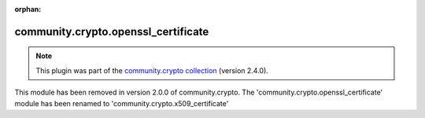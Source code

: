 
.. Document meta

:orphan:

.. Anchors

.. _ansible_collections.community.crypto.openssl_certificate_module:

.. Title

community.crypto.openssl_certificate
++++++++++++++++++++++++++++++++++++

.. Collection note

.. note::
    This plugin was part of the `community.crypto collection <https://galaxy.ansible.com/community/crypto>`_ (version 2.4.0).

This module has been removed
in version 2.0.0 of community.crypto.
The 'community.crypto.openssl_certificate' module has been renamed to 'community.crypto.x509_certificate'
